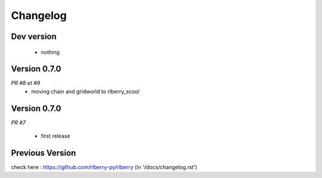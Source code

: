.. _changelog:

Changelog
=========


Dev version
-----------

 * nothing

Version 0.7.0
-------------

*PR #8 et #9*
 * moving chain and gridworld to rlberry_scool 

Version 0.7.0
-------------

*PR #7*

 * first release


Previous Version
-------------

check here : https://github.com/rlberry-py/rlberry
(in '/docs/changelog.rst')

